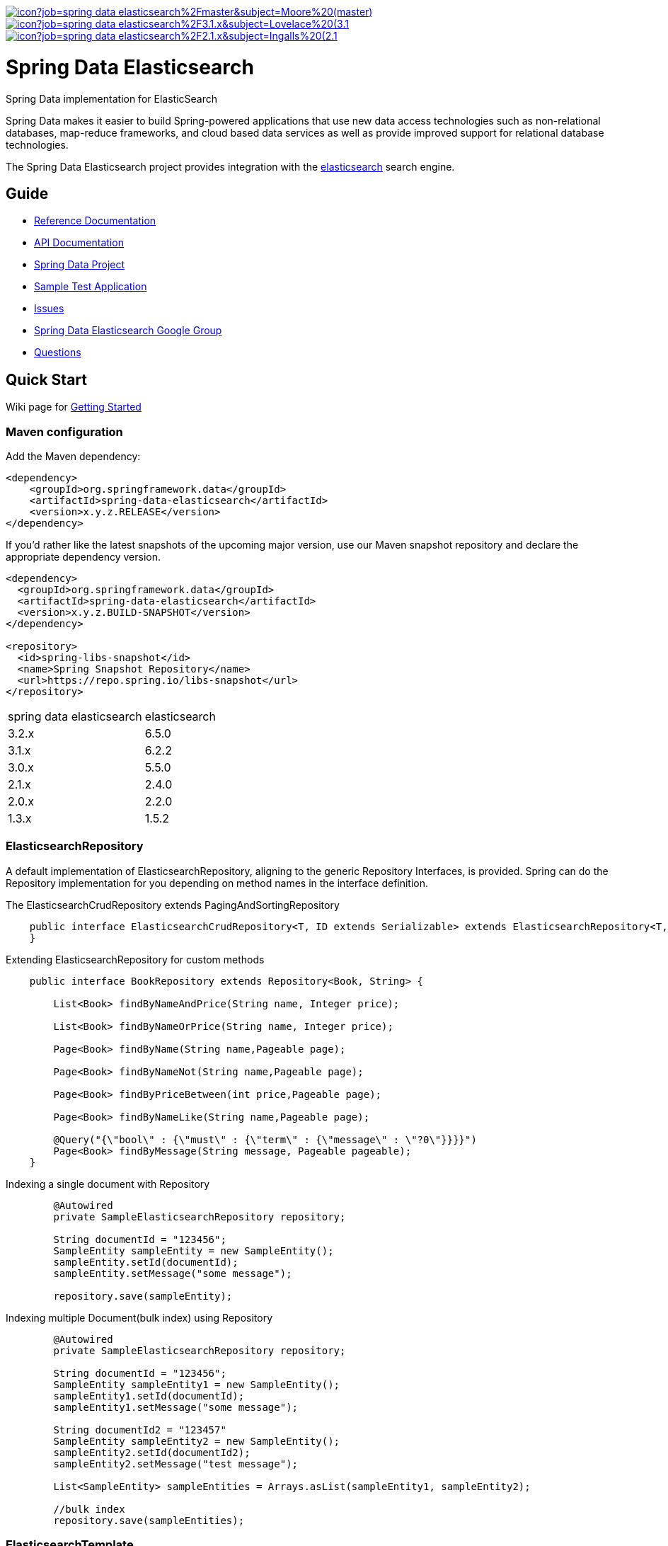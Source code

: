 image:https://jenkins.spring.io/buildStatus/icon?job=spring-data-elasticsearch%2Fmaster&subject=Moore%20(master)[link=https://jenkins.spring.io/view/SpringData/job/spring-data-elasticsearch/]
image:https://jenkins.spring.io/buildStatus/icon?job=spring-data-elasticsearch%2F3.1.x&subject=Lovelace%20(3.1.x)[link=https://jenkins.spring.io/view/SpringData/job/spring-data-elasticsearch/]
image:https://jenkins.spring.io/buildStatus/icon?job=spring-data-elasticsearch%2F2.1.x&subject=Ingalls%20(2.1.x)[link=https://jenkins.spring.io/view/SpringData/job/spring-data-elasticsearch/]


= Spring Data Elasticsearch

Spring Data implementation for ElasticSearch

Spring Data makes it easier to build Spring-powered applications that use new data access technologies such as non-relational databases, map-reduce frameworks, and cloud based data services as well as provide improved support for relational database technologies.

The Spring Data Elasticsearch project provides integration with the https://www.elastic.co/[elasticsearch] search engine.

== Guide

* https://docs.spring.io/spring-data/elasticsearch/docs/current/reference/html/[Reference Documentation]
* https://docs.spring.io/spring-data/elasticsearch/docs/current/api/[API Documentation]
* https://projects.spring.io/spring-data[Spring Data Project]
* https://github.com/BioMedCentralLtd/spring-data-elasticsearch-sample-application[Sample Test Application]
* https://jira.springsource.org/browse/DATAES[Issues]
* https://groups.google.com/d/forum/spring-data-elasticsearch-devs[Spring Data Elasticsearch Google Group]
* https://stackoverflow.com/questions/tagged/spring-data-elasticsearch[Questions]

== Quick Start

Wiki page for https://github.com/spring-projects/spring-data-elasticsearch/wiki/How-to-start-with-spring-data-elasticsearch[Getting Started]

=== Maven configuration

Add the Maven dependency:

[source,xml]
----
<dependency>
    <groupId>org.springframework.data</groupId>
    <artifactId>spring-data-elasticsearch</artifactId>
    <version>x.y.z.RELEASE</version>
</dependency>
----

If you'd rather like the latest snapshots of the upcoming major version, use our Maven snapshot repository and declare
the appropriate dependency version.

[source,xml]
----
<dependency>
  <groupId>org.springframework.data</groupId>
  <artifactId>spring-data-elasticsearch</artifactId>
  <version>x.y.z.BUILD-SNAPSHOT</version>
</dependency>

<repository>
  <id>spring-libs-snapshot</id>
  <name>Spring Snapshot Repository</name>
  <url>https://repo.spring.io/libs-snapshot</url>
</repository>
----

[cols="^,^"]
|===
|spring data elasticsearch |elasticsearch
|3.2.x |6.5.0
|3.1.x |6.2.2
|3.0.x |5.5.0
|2.1.x |2.4.0
|2.0.x |2.2.0
|1.3.x |1.5.2
|===

=== ElasticsearchRepository

A default implementation of ElasticsearchRepository, aligning to the generic Repository Interfaces, is provided. Spring can do the Repository implementation for you depending on method names in the interface definition.

The ElasticsearchCrudRepository extends PagingAndSortingRepository

[source,java]
----
    public interface ElasticsearchCrudRepository<T, ID extends Serializable> extends ElasticsearchRepository<T, ID>, PagingAndSortingRepository<T, ID> {
    }
----

Extending ElasticsearchRepository for custom methods

[source,java]
----
    public interface BookRepository extends Repository<Book, String> {

        List<Book> findByNameAndPrice(String name, Integer price);

        List<Book> findByNameOrPrice(String name, Integer price);

        Page<Book> findByName(String name,Pageable page);

        Page<Book> findByNameNot(String name,Pageable page);

        Page<Book> findByPriceBetween(int price,Pageable page);

        Page<Book> findByNameLike(String name,Pageable page);

        @Query("{\"bool\" : {\"must\" : {\"term\" : {\"message\" : \"?0\"}}}}")
        Page<Book> findByMessage(String message, Pageable pageable);
    }
----

Indexing a single document with Repository

[source,java]
----
        @Autowired
        private SampleElasticsearchRepository repository;

        String documentId = "123456";
        SampleEntity sampleEntity = new SampleEntity();
        sampleEntity.setId(documentId);
        sampleEntity.setMessage("some message");

        repository.save(sampleEntity);
----

Indexing multiple Document(bulk index) using Repository

[source,java]
----
        @Autowired
        private SampleElasticsearchRepository repository;

        String documentId = "123456";
        SampleEntity sampleEntity1 = new SampleEntity();
        sampleEntity1.setId(documentId);
        sampleEntity1.setMessage("some message");

        String documentId2 = "123457"
        SampleEntity sampleEntity2 = new SampleEntity();
        sampleEntity2.setId(documentId2);
        sampleEntity2.setMessage("test message");

        List<SampleEntity> sampleEntities = Arrays.asList(sampleEntity1, sampleEntity2);

        //bulk index
        repository.save(sampleEntities);
----

=== ElasticsearchTemplate

ElasticsearchTemplate is the central support class for elasticsearch operations.

Indexing a single document using Elasticsearch Template

[source,java]
----
        String documentId = "123456";
        SampleEntity sampleEntity = new SampleEntity();
        sampleEntity.setId(documentId);
        sampleEntity.setMessage("some message");
        IndexQuery indexQuery = new IndexQueryBuilder().withId(sampleEntity.getId()).withObject(sampleEntity).build();
        elasticsearchTemplate.index(indexQuery);
----

Indexing multiple Document(bulk index) using Elasticsearch Template

[source,java]
----
        @Autowired
        private ElasticsearchTemplate elasticsearchTemplate;

        List<IndexQuery> indexQueries = new ArrayList<IndexQuery>();
        //first document
        String documentId = "123456";
        SampleEntity sampleEntity1 = new SampleEntity();
        sampleEntity1.setId(documentId);
        sampleEntity1.setMessage("some message");

        IndexQuery indexQuery1 = new IndexQueryBuilder().withId(sampleEntity1.getId()).withObject(sampleEntity1).build();
        indexQueries.add(indexQuery1);

        //second document
        String documentId2 = "123457";
        SampleEntity sampleEntity2 = new SampleEntity();
        sampleEntity2.setId(documentId2);
        sampleEntity2.setMessage("some message");

        IndexQuery indexQuery2 = new IndexQueryBuilder().withId(sampleEntity2.getId()).withObject(sampleEntity2).build()
        indexQueries.add(indexQuery2);

        //bulk index
        elasticsearchTemplate.bulkIndex(indexQueries);
----

Searching entities using Elasticsearch Template

[source,java]
----
        @Autowired
        private ElasticsearchTemplate elasticsearchTemplate;

        SearchQuery searchQuery = new NativeSearchQueryBuilder()
        .withQuery(queryString(documentId).field("id"))
        .build();
        Page<SampleEntity> sampleEntities = elasticsearchTemplate.queryForPage(searchQuery,SampleEntity.class);
----

=== XML Namespace

You can set up repository scanning via xml configuration, which will happily create your repositories.

Using Node Client

[source,xml]
----
<?xml version="1.0" encoding="UTF-8"?>
<beans xmlns="http://www.springframework.org/schema/beans"
       xmlns:xsi="http://www.w3.org/2001/XMLSchema-instance"
       xmlns:elasticsearch="http://www.springframework.org/schema/data/elasticsearch"
       xsi:schemaLocation="http://www.springframework.org/schema/data/elasticsearch https://www.springframework.org/schema/data/elasticsearch/spring-elasticsearch.xsd
		http://www.springframework.org/schema/beans https://www.springframework.org/schema/beans/spring-beans.xsd">

    <elasticsearch:node-client id="client" local="true"/>

    <bean name="elasticsearchTemplate" class="org.springframework.data.elasticsearch.core.ElasticsearchTemplate">
        <constructor-arg name="client" ref="client"/>
    </bean>

</beans>
----

Using Transport Client

[source,xml]
----
<?xml version="1.0" encoding="UTF-8"?>
<beans xmlns="http://www.springframework.org/schema/beans"
       xmlns:xsi="http://www.w3.org/2001/XMLSchema-instance"
       xmlns:elasticsearch="http://www.springframework.org/schema/data/elasticsearch"
       xsi:schemaLocation="http://www.springframework.org/schema/data/elasticsearch https://www.springframework.org/schema/data/elasticsearch/spring-elasticsearch.xsd
		http://www.springframework.org/schema/beans https://www.springframework.org/schema/beans/spring-beans.xsd">

    <elasticsearch:repositories base-package="com.xyz.acme"/>

    <elasticsearch:transport-client id="client" cluster-nodes="ip:9300,ip:9300" cluster-name="elasticsearch" />

    <bean name="elasticsearchTemplate" class="org.springframework.data.elasticsearch.core.ElasticsearchTemplate">
        <constructor-arg name="client" ref="client"/>
    </bean>

</beans>
----

== Help Pages

* https://github.com/spring-projects/spring-data-elasticsearch/wiki/Geo-indexing-and-request[Geo distance and location search]
* https://github.com/spring-projects/spring-data-elasticsearch/wiki/Custom-ObjectMapper[Custom object mapper]

== Contributing to Spring Data

Here are some ways for you to get involved in the community:

* Get involved with the Spring community on Stack OverFlow. Please help out on the https://stackoverflow.com/questions/tagged/spring-data-elasticsearch[forum] by responding to questions and joining the debate.
* Create https://jira.spring.io/browse/DATAES/[JIRA] tickets for bugs and new features and comment and vote on the ones that you are interested in.
* Github is for social coding: if you want to write code, we encourage contributions through pull requests from https://help.github.com/forking/[forks of this repository]. If you want to contribute code this way, please reference a JIRA ticket as well covering the specific issue you are addressing.
* Watch for upcoming articles on Spring by https://www.springsource.org/node/feed[subscribing] to springframework.org

Before we accept a non-trivial patch or pull request we will need you to https://cla.pivotal.io/sign/spring[sign the Contributor License Agreement]. Signing the contributor’s agreement does not grant anyone commit rights to the main repository, but it does mean that we can accept your contributions, and you will get an author credit if we do. If you forget to do so, you'll be reminded when you submit a pull request. Active contributors might be asked to join the core team, and given the ability to merge pull requests.

Code formatting for https://github.com/spring-projects/spring-data-build/tree/master/etc/ide[Eclipse and Intellij]

https://github.com/spring-projects/spring-data-build/blob/master/CONTRIBUTING.adoc[More information about contributing to Spring Data]

== Running CI tasks locally

Since this pipeline is purely Docker-based, it's easy to:

* Debug what went wrong on your local machine.
* Test out a a tweak to your `test.sh` script before sending it out.
* Experiment against a new image before submitting your pull request.

All of these use cases are great reasons to essentially run what the CI server does on your local machine.

IMPORTANT: To do this you must have Docker installed on your machine.

1. `docker run -it --mount type=bind,source="$(pwd)",target=/spring-data-elasticsearch-github adoptopenjdk/openjdk8:latest /bin/bash`
+
This will launch the Docker image and mount your source code at `spring-data-elasticsearch-github`.
+
2. `cd spring-data-elasticsearch-github`
+
Next, run your tests from inside the container:
+
3. `./mvnw clean dependency:list test -Dsort` (or whatever profile you need to test out)

Since the container is binding to your source, you can make edits from your IDE and continue to run build jobs.

If you need to package things up, do this:

1. `docker run -it --mount type=bind,source="$(pwd)",target=/spring-data-elasticsearch-github adoptopenjdk/openjdk8:latest /bin/bash`
+
This will launch the Docker image and mount your source code at `spring-data-elasticsearch-github`.
+
2. `cd spring-data-elasticsearch-github`
+
Next, try to package everything up from inside the container:
+
3. `./mvnw -Pci,snapshot -Dmaven.test.skip=true clean package`

NOTE: Docker containers can eat up disk space fast! From time to time, run `docker system prune` to clean out old images.

